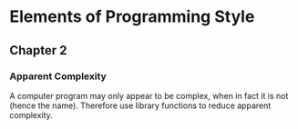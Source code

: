 * Elements of Programming Style

** Chapter 2

*** Apparent Complexity

    A computer program may only appear to be complex, when in fact it is not
    (hence the name). Therefore use library functions to reduce apparent
    complexity.
